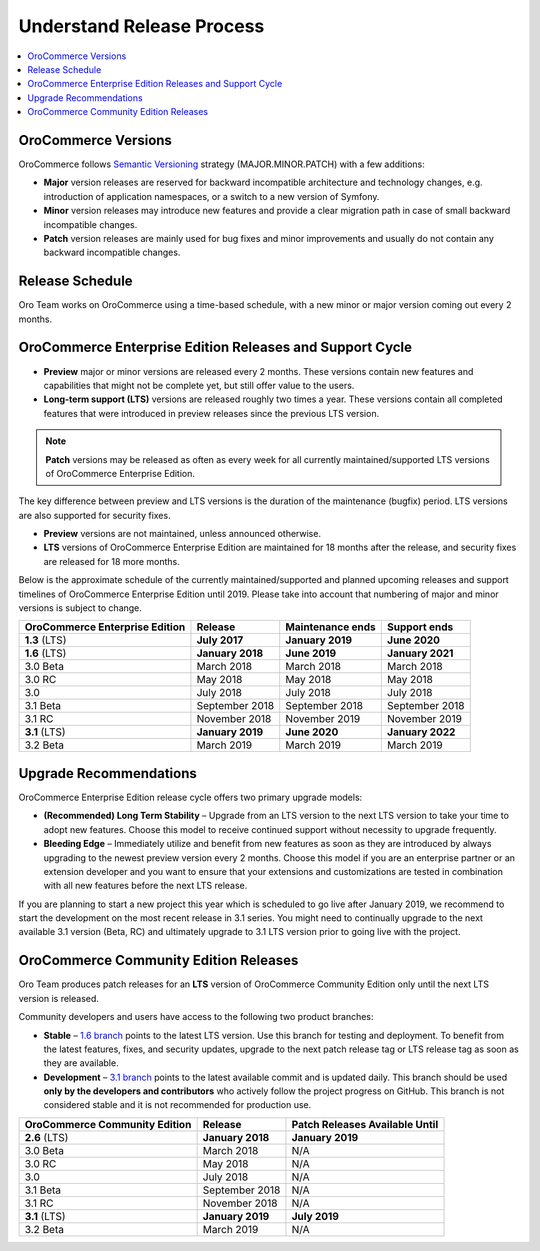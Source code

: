 .. _doc--community--release:

Understand Release Process
==========================

.. contents:: :local:
    :depth: 1

OroCommerce Versions
--------------------

OroCommerce follows `Semantic Versioning`_ strategy (MAJOR.MINOR.PATCH) with a few additions:

- **Major** version releases are reserved for backward incompatible architecture and technology changes, e.g. introduction of application namespaces, or a switch to a new version of Symfony.
- **Minor** version releases may introduce new features and provide a clear migration path in case of small backward incompatible changes.
- **Patch** version releases are mainly used for bug fixes and minor improvements and usually do not contain any backward incompatible changes.


Release Schedule
----------------

Oro Team works on OroCommerce using a time-based schedule, with a new minor or major version coming out every 2 months.

OroCommerce Enterprise Edition Releases and Support Cycle
---------------------------------------------------------

- **Preview** major or minor versions are released every 2 months. These versions contain new features and capabilities that might not be complete yet, but still offer value to the users.
- **Long-term support (LTS)** versions are released roughly two times a year. These versions contain all completed features that were introduced in preview releases since the previous LTS version.

.. note::

   **Patch** versions may be released as often as every week for all currently maintained/supported LTS versions of OroCommerce Enterprise Edition.


The key difference between preview and LTS versions is the duration of the maintenance (bugfix) period. LTS versions are also supported for security fixes.

- **Preview** versions are not maintained, unless announced otherwise.
- **LTS** versions of OroCommerce Enterprise Edition are maintained for 18 months after the release, and security fixes are released for 18 more months.

Below is the approximate schedule of the currently maintained/supported and planned upcoming releases and support timelines of OroCommerce Enterprise Edition until 2019. Please take into account that numbering of major and minor versions is subject to change.

.. .. image:: /community/img/release_process/OroCommerce_release_schedule.png

+--------------------------------+-------------------+-------------------+-------------------+
| OroCommerce Enterprise Edition | Release           | Maintenance ends  | Support ends      |
+================================+===================+===================+===================+
| **1.3** (LTS)                  | **July 2017**     | **January 2019**  | **June 2020**     |
+--------------------------------+-------------------+-------------------+-------------------+
| **1.6** (LTS)                  | **January 2018**  | **June 2019**     | **January 2021**  |
+--------------------------------+-------------------+-------------------+-------------------+
| 3.0 Beta                       | March 2018        | March 2018        | March 2018        |
+--------------------------------+-------------------+-------------------+-------------------+
| 3.0 RC                         | May 2018          | May 2018          | May 2018          |
+--------------------------------+-------------------+-------------------+-------------------+
| 3.0                            | July 2018         | July 2018         | July 2018         |
+--------------------------------+-------------------+-------------------+-------------------+
| 3.1 Beta                       | September 2018    | September 2018    | September 2018    |
+--------------------------------+-------------------+-------------------+-------------------+
| 3.1 RC                         | November 2018     | November 2019     | November 2019     |
+--------------------------------+-------------------+-------------------+-------------------+
| **3.1** (LTS)                  | **January 2019**  | **June 2020**     | **January 2022**  |
+--------------------------------+-------------------+-------------------+-------------------+
| 3.2 Beta                       | March 2019        | March 2019        | March 2019        |
+--------------------------------+-------------------+-------------------+-------------------+


Upgrade Recommendations
-----------------------

OroCommerce Enterprise Edition release cycle offers two primary upgrade models:

- **(Recommended) Long Term Stability** – Upgrade from an LTS version to the next LTS version to take your time to adopt new features. Choose this model to receive continued support without necessity to upgrade frequently.
- **Bleeding Edge** – Immediately utilize and benefit from new features as soon as they are introduced by always upgrading to the newest preview version every 2 months. Choose this model if you are an enterprise partner or an extension developer and you want to ensure that your extensions and customizations are tested in combination with all new features before the next LTS release.

If you are planning to start a new project this year which is scheduled to go live after January 2019, we recommend to start the development on the most recent release in 3.1 series. You might need to continually upgrade to the next available 3.1 version (Beta, RC) and ultimately upgrade to 3.1 LTS version prior to going live with the project.


OroCommerce Community Edition Releases
--------------------------------------

Oro Team produces patch releases for an **LTS** version of OroCommerce Community Edition only until the next LTS version is released.

Community developers and users have access to the following two product branches:

- **Stable** – `1.6 branch <https://github.com/oroinc/orocommerce-application/tree/1.6>`_ points to the latest LTS version. Use this branch for testing and deployment. To benefit from the latest features, fixes, and security updates, upgrade to the next patch release tag or LTS release tag as soon as they are available.
- **Development** – `3.1 branch <https://github.com/oroinc/orocommerce-application/tree/3.1>`_ points to the latest available commit and is updated daily. This branch should be used **only by the developers and contributors** who actively follow the project progress on GitHub. This branch is not considered stable and it is not recommended for production use.

+-------------------------------+-------------------+--------------------------------+
| OroCommerce Community Edition | Release           | Patch Releases Available Until |
+===============================+===================+================================+
| **2.6** (LTS)                 | **January 2018**  | **January 2019**               |
+-------------------------------+-------------------+--------------------------------+
| 3.0 Beta                      | March 2018        | N/A                            |
+-------------------------------+-------------------+--------------------------------+
| 3.0 RC                        | May 2018          | N/A                            |
+-------------------------------+-------------------+--------------------------------+
| 3.0                           | July 2018         | N/A                            |
+-------------------------------+-------------------+--------------------------------+
| 3.1 Beta                      | September 2018    | N/A                            |
+-------------------------------+-------------------+--------------------------------+
| 3.1 RC                        | November 2018     | N/A                            |
+-------------------------------+-------------------+--------------------------------+
| **3.1** (LTS)                 | **January 2019**  | **July 2019**                  |
+-------------------------------+-------------------+--------------------------------+
| 3.2 Beta                      | March 2019        | N/A                            |
+-------------------------------+-------------------+--------------------------------+


.. _Semantic Versioning:    http://semver.org/
